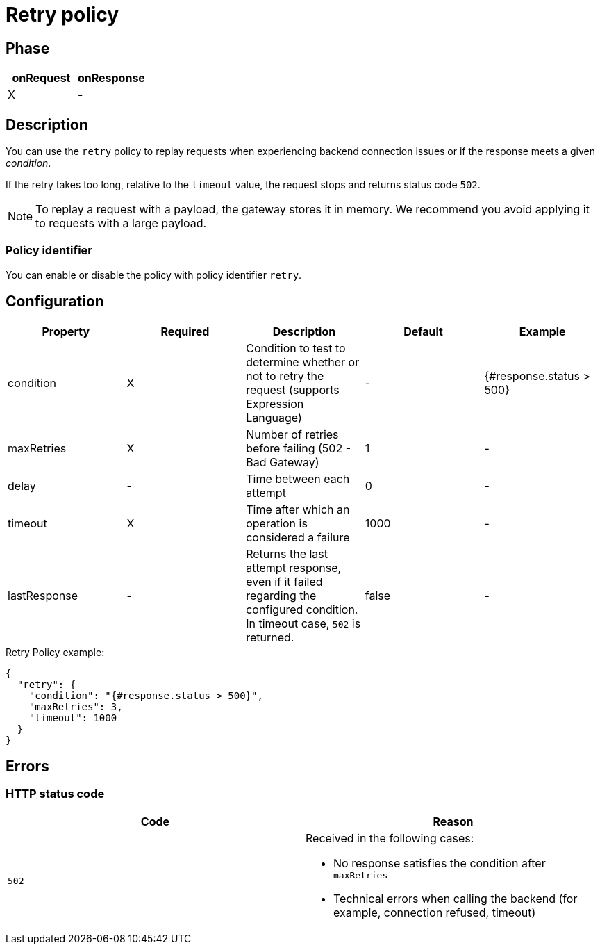 = Retry policy

ifdef::env-github[]
image:https://img.shields.io/static/v1?label=Available%20at&message=Gravitee.io&color=1EC9D2["Gravitee.io", link="https://download.gravitee.io/#graviteeio-apim/plugins/policies/gravitee-policy-retry/"]
image:https://img.shields.io/badge/License-Apache%202.0-blue.svg["License", link="https://github.com/gravitee-io/gravitee-policy-retry/blob/master/LICENSE.txt"]
image:https://img.shields.io/badge/semantic--release-conventional%20commits-e10079?logo=semantic-release["Releases", link="https://github.com/gravitee-io/gravitee-policy-retry/releases"]
image:https://circleci.com/gh/gravitee-io/gravitee-policy-retry.svg?style=svg["CircleCI", link="https://circleci.com/gh/gravitee-io/gravitee-policy-retry"]
endif::[]

== Phase

[cols="2*", options="header"]
|===
^|onRequest
^|onResponse

^.^| X
^.^| -

|===

== Description

You can use the `retry` policy to replay requests when experiencing backend connection issues or if the response meets a given _condition_.

If the retry takes too long, relative to the `timeout` value, the request stops and returns status code `502`.

NOTE: To replay a request with a payload, the gateway stores it in memory. We recommend you avoid applying it to requests with a large payload.

=== Policy identifier

You can enable or disable the policy with policy identifier `retry`.

== Configuration

|===
|Property |Required |Description |Default |Example

.^|condition
^.^|X
|Condition to test to determine whether or not to retry the request (supports Expression Language)
^.^| -
^.^| {#response.status > 500}

.^|maxRetries
^.^|X
|Number of retries before failing (502 - Bad Gateway)
^.^| 1
^.^| -

.^|delay
^.^| -
|Time between each attempt
^.^| 0
^.^| -

.^|timeout
^.^|X
|Time after which an operation is considered a failure
^.^| 1000
^.^| -

.^|lastResponse
^.^|-
|Returns the last attempt response, even if it failed regarding the configured condition. In timeout case, `502` is returned.
^.^| false
^.^| -

|===


[source, json]
.Retry Policy example:
----
{
  "retry": {
    "condition": "{#response.status > 500}",
    "maxRetries": 3,
    "timeout": 1000
  }
}
----

== Errors

=== HTTP status code

|===
|Code |Reason

.^| ```502```
a|

Received in the following cases:

* No response satisfies the condition after `maxRetries`
* Technical errors when calling the backend (for example, connection refused, timeout)

|===
